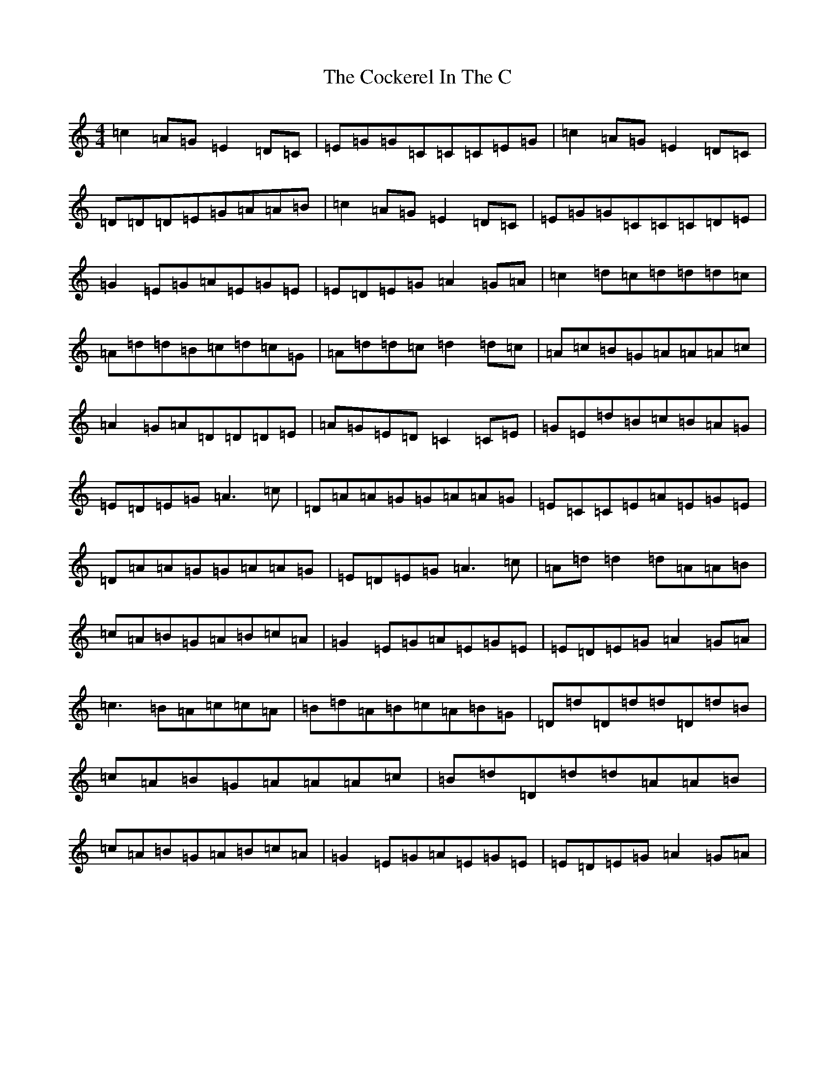 X: 3906
T: Cockerel In The C, The
S: https://thesession.org/tunes/9899#setting9899
R: reel
M:4/4
L:1/8
K: C Major
=c2=A=G=E2=D=C|=E=G=G=C=C=C=E=G|=c2=A=G=E2=D=C|=D=D=D=E=G=A=A=B|=c2=A=G=E2=D=C|=E=G=G=C=C=C=D=E|=G2=E=G=A=E=G=E|=E=D=E=G=A2=G=A|=c2=d=c=d=d=d=c|=A=d=d=B=c=d=c=G|=A=d=d=c=d2=d=c|=A=c=B=G=A=A=A=c|=A2=G=A=D=D=D=E|=A=G=E=D=C2=C=E|=G=E=d=B=c=B=A=G|=E=D=E=G=A3=c|=D=A=A=G=G=A=A=G|=E=C=C=E=A=E=G=E|=D=A=A=G=G=A=A=G|=E=D=E=G=A3=c|=A=d=d2=d=A=A=B|=c=A=B=G=A=B=c=A|=G2=E=G=A=E=G=E|=E=D=E=G=A2=G=A|=c3=B=A=c=c=A|=B=d=A=B=c=A=B=G|=D=d=D=d=d=D=d=B|=c=A=B=G=A=A=A=c|=B=d=D=d=d=A=A=B|=c=A=B=G=A=B=c=A|=G2=E=G=A=E=G=E|=E=D=E=G=A2=G=A|